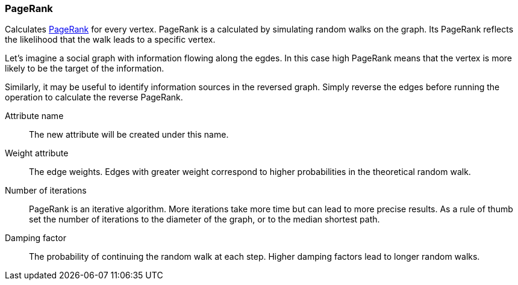 ### PageRank

Calculates http://en.wikipedia.org/wiki/PageRank[PageRank] for every vertex.
PageRank is a calculated by simulating random walks on the graph. Its PageRank
reflects the likelihood that the walk leads to a specific vertex.

Let's imagine a social graph with information flowing along the egdes. In this case high
PageRank means that the vertex is more likely to be the target of the information.

Similarly, it may be useful to identify information sources in the reversed graph.
Simply reverse the edges before running the operation to calculate the reverse PageRank.

====
[[name]] Attribute name::
The new attribute will be created under this name.

[[weights]] Weight attribute::
The edge weights. Edges with greater weight correspond to higher probabilities in the theoretical
random walk.

[[iterations]] Number of iterations::
PageRank is an iterative algorithm. More iterations take more time but can lead to more precise
results. As a rule of thumb set the number of iterations to the diameter of the graph, or to the
median shortest path.

[[damping]] Damping factor::
The probability of continuing the random walk at each step. Higher damping factors lead to longer
random walks.
====
